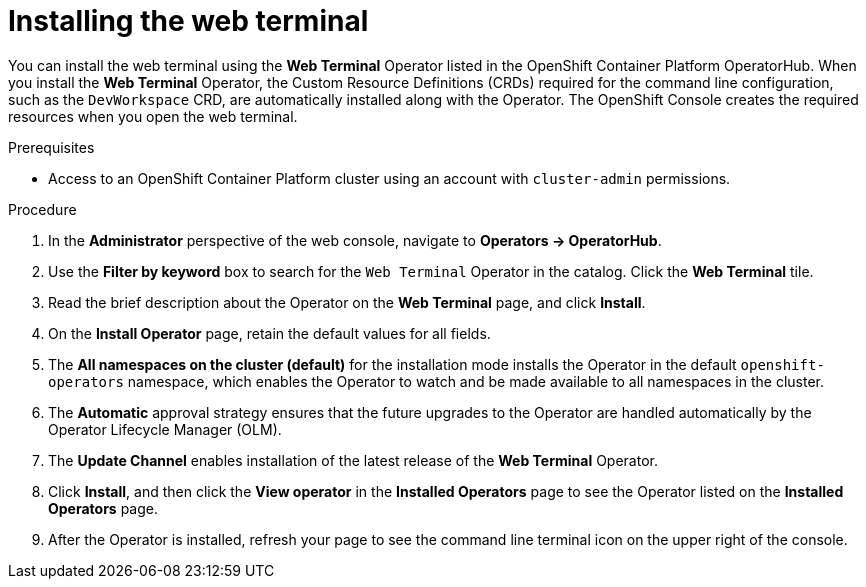 // Module included in the following assemblies:
//
// web_console/odc-about-web-terminal.adoc

[id="odc-installing-web-terminal_{context}"]
= Installing the web terminal

You can install the web terminal using the *Web Terminal* Operator listed in the OpenShift Container Platform OperatorHub. When you install the *Web Terminal*  Operator, the Custom Resource Definitions (CRDs) required for the command line configuration, such as the `DevWorkspace` CRD, are automatically installed along with the Operator. The OpenShift Console creates the required resources when you open the web terminal.

.Prerequisites
* Access to an OpenShift Container Platform cluster using an account with `cluster-admin` permissions.

.Procedure
. In the *Administrator* perspective of the web console, navigate to *Operators → OperatorHub*.
. Use the *Filter by keyword* box to search for the `Web Terminal` Operator in the catalog. Click the *Web Terminal* tile.
. Read the brief description about the Operator on the *Web Terminal*  page, and click *Install*.
. On the *Install Operator* page, retain the default values for all fields.
. The *All namespaces on the cluster (default)* for the installation mode installs the Operator in the default `openshift-operators` namespace, which enables the Operator to watch and be made available to all namespaces in the cluster.
. The *Automatic* approval strategy ensures that the future upgrades to the Operator are handled automatically by the Operator Lifecycle Manager (OLM).
. The *Update Channel* enables installation of the latest release of the *Web Terminal* Operator.
. Click *Install*, and then click the *View operator* in the *Installed Operators* page to see the Operator listed on the *Installed Operators* page.
. After the Operator is installed, refresh your page to see the command line terminal icon on the upper right of the console.
